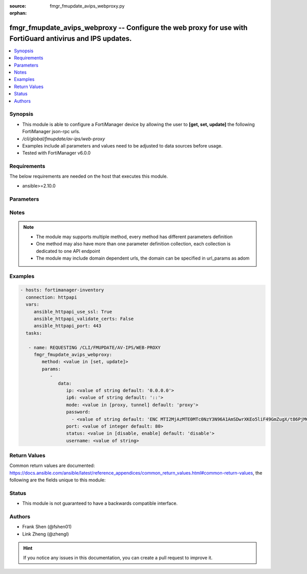 :source: fmgr_fmupdate_avips_webproxy.py

:orphan:

.. _fmgr_fmupdate_avips_webproxy:

fmgr_fmupdate_avips_webproxy -- Configure the web proxy for use with FortiGuard antivirus and IPS updates.
++++++++++++++++++++++++++++++++++++++++++++++++++++++++++++++++++++++++++++++++++++++++++++++++++++++++++

.. versionadded:: 2.10

.. contents::
   :local:
   :depth: 1


Synopsis
--------

- This module is able to configure a FortiManager device by allowing the user to **[get, set, update]** the following FortiManager json-rpc urls.
- `/cli/global/fmupdate/av-ips/web-proxy`
- Examples include all parameters and values need to be adjusted to data sources before usage.
- Tested with FortiManager v6.0.0


Requirements
------------
The below requirements are needed on the host that executes this module.

- ansible>=2.10.0



Parameters
----------

.. raw:: html

 <ul>
 <li><span class="li-head">parameters for method: [get]</span> - Configure the web proxy for use with FortiGuard antivirus and IPS updates.</li>
 <ul class="ul-self">
 </ul>
 <li><span class="li-head">parameters for method: [set, update]</span> - Configure the web proxy for use with FortiGuard antivirus and IPS updates.</li>
 <ul class="ul-self">
 <li><span class="li-head">data</span> - No description for the parameter <span class="li-normal">type: dict</span> <ul class="ul-self">
 <li><span class="li-head">ip</span> - IPv4 address of the web proxy. <span class="li-normal">type: str</span>  <span class="li-normal">default: 0.0.0.0</span> </li>
 <li><span class="li-head">ip6</span> - IPv6 address of the web proxy. <span class="li-normal">type: str</span>  <span class="li-normal">default: ::</span> </li>
 <li><span class="li-head">mode</span> - Web proxy mode: proxy - http proxy, tunnel - http tunnel (default = proxy). <span class="li-normal">type: str</span>  <span class="li-normal">choices: [proxy, tunnel]</span>  <span class="li-normal">default: proxy</span> </li>
 <li><span class="li-head">password</span> - No description for the parameter <span class="li-normal">type: array</span> <ul class="ul-self">
 <li><span class="li-head">{no-name}</span> - No description for the parameter <span class="li-normal">type: str</span>  <span class="li-normal">default: ENC MTI2MjAzMTE0MTc0NzY3N96A1AmSDwrXKEo5liF49GmZugX/t86PjMCxqbV67bnu5q3vr1l9kR/jt+BYI+PH3j5ZmUYXO6ZXXHE1wEhZwMirHrcObe3p1h8QGgTiVa/F6CCH3JQkigR5WzWpmW++j9sHqYnfeBZqThZulCaTu1dpr1IF</span> </li>
 </ul>
 <li><span class="li-head">port</span> - The port number of the web proxy (1 - 65535, default = 80). <span class="li-normal">type: int</span>  <span class="li-normal">default: 80</span> </li>
 <li><span class="li-head">status</span> - Enable/disable connections through the web proxy (default = disable). <span class="li-normal">type: str</span>  <span class="li-normal">choices: [disable, enable]</span>  <span class="li-normal">default: disable</span> </li>
 <li><span class="li-head">username</span> - The user name used for authentication. <span class="li-normal">type: str</span> </li>
 </ul>
 </ul>
 </ul>






Notes
-----
.. note::

   - The module may supports multiple method, every method has different parameters definition

   - One method may also have more than one parameter definition collection, each collection is dedicated to one API endpoint

   - The module may include domain dependent urls, the domain can be specified in url_params as adom

Examples
--------

.. code-block:: yaml+jinja

 - hosts: fortimanager-inventory
   connection: httpapi
   vars:
      ansible_httpapi_use_ssl: True
      ansible_httpapi_validate_certs: False
      ansible_httpapi_port: 443
   tasks:

    - name: REQUESTING /CLI/FMUPDATE/AV-IPS/WEB-PROXY
      fmgr_fmupdate_avips_webproxy:
         method: <value in [set, update]>
         params:
            -
               data:
                  ip: <value of string default: '0.0.0.0'>
                  ip6: <value of string default: '::'>
                  mode: <value in [proxy, tunnel] default: 'proxy'>
                  password:
                    - <value of string default: 'ENC MTI2MjAzMTE0MTc0NzY3N96A1AmSDwrXKEo5liF49GmZugX/t86PjMCxqbV67bnu5q3vr1l9...'>
                  port: <value of integer default: 80>
                  status: <value in [disable, enable] default: 'disable'>
                  username: <value of string>



Return Values
-------------


Common return values are documented: https://docs.ansible.com/ansible/latest/reference_appendices/common_return_values.html#common-return-values, the following are the fields unique to this module:


.. raw:: html

 <ul>
 <li><span class="li-return"> return values for method: [get]</span> </li>
 <ul class="ul-self">
 <li><span class="li-return">data</span>
 - No description for the parameter <span class="li-normal">type: dict</span> <ul class="ul-self">
 <li> <span class="li-return"> ip </span> - IPv4 address of the web proxy. <span class="li-normal">type: str</span>  <span class="li-normal">example: 0.0.0.0</span>  </li>
 <li> <span class="li-return"> ip6 </span> - IPv6 address of the web proxy. <span class="li-normal">type: str</span>  <span class="li-normal">example: ::</span>  </li>
 <li> <span class="li-return"> mode </span> - Web proxy mode: proxy - http proxy, tunnel - http tunnel (default = proxy). <span class="li-normal">type: str</span>  <span class="li-normal">example: proxy</span>  </li>
 <li> <span class="li-return"> password </span> - No description for the parameter <span class="li-normal">type: array</span> <ul class="ul-self">
 <li><span class="li-return">{no-name}</span> - No description for the parameter <span class="li-normal">type: str</span>  <span class="li-normal">example: ENC MTI2MjAzMTE0MTc0NzY3N96A1AmSDwrXKEo5liF49GmZugX/t86PjMCxqbV67bnu5q3vr1l9kR/jt+BYI+PH3j5ZmUYXO6ZXXHE1wEhZwMirHrcObe3p1h8QGgTiVa/F6CCH3JQkigR5WzWpmW++j9sHqYnfeBZqThZulCaTu1dpr1IF</span>  </li>
 </ul>
 <li> <span class="li-return"> port </span> - The port number of the web proxy (1 - 65535, default = 80). <span class="li-normal">type: int</span>  <span class="li-normal">example: 80</span>  </li>
 <li> <span class="li-return"> status </span> - Enable/disable connections through the web proxy (default = disable). <span class="li-normal">type: str</span>  <span class="li-normal">example: disable</span>  </li>
 <li> <span class="li-return"> username </span> - The user name used for authentication. <span class="li-normal">type: str</span>  </li>
 </ul>
 <li><span class="li-return">status</span>
 - No description for the parameter <span class="li-normal">type: dict</span> <ul class="ul-self">
 <li> <span class="li-return"> code </span> - No description for the parameter <span class="li-normal">type: int</span>  </li>
 <li> <span class="li-return"> message </span> - No description for the parameter <span class="li-normal">type: str</span>  </li>
 </ul>
 <li><span class="li-return">url</span>
 - No description for the parameter <span class="li-normal">type: str</span>  <span class="li-normal">example: /cli/global/fmupdate/av-ips/web-proxy</span>  </li>
 </ul>
 <li><span class="li-return"> return values for method: [set, update]</span> </li>
 <ul class="ul-self">
 <li><span class="li-return">status</span>
 - No description for the parameter <span class="li-normal">type: dict</span> <ul class="ul-self">
 <li> <span class="li-return"> code </span> - No description for the parameter <span class="li-normal">type: int</span>  </li>
 <li> <span class="li-return"> message </span> - No description for the parameter <span class="li-normal">type: str</span>  </li>
 </ul>
 <li><span class="li-return">url</span>
 - No description for the parameter <span class="li-normal">type: str</span>  <span class="li-normal">example: /cli/global/fmupdate/av-ips/web-proxy</span>  </li>
 </ul>
 </ul>





Status
------

- This module is not guaranteed to have a backwards compatible interface.


Authors
-------

- Frank Shen (@fshen01)
- Link Zheng (@zhengl)


.. hint::

    If you notice any issues in this documentation, you can create a pull request to improve it.



